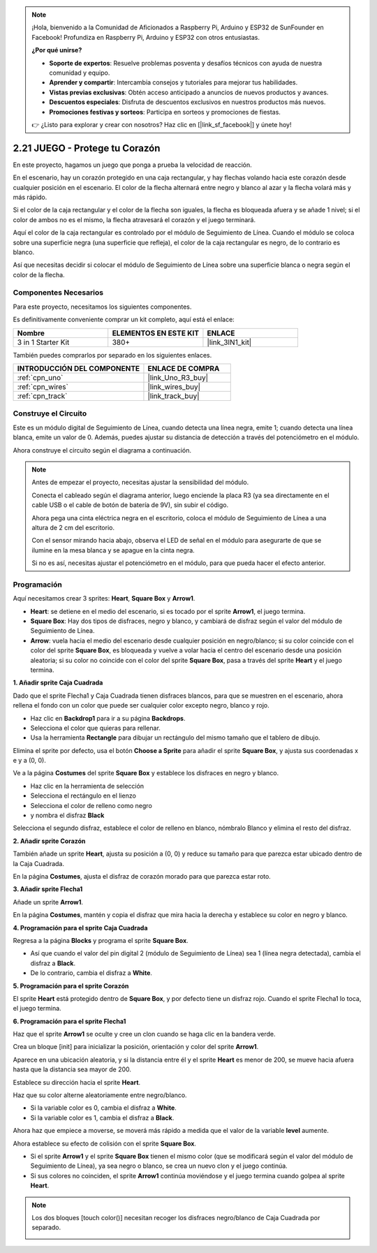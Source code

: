 .. note::

    ¡Hola, bienvenido a la Comunidad de Aficionados a Raspberry Pi, Arduino y ESP32 de SunFounder en Facebook! Profundiza en Raspberry Pi, Arduino y ESP32 con otros entusiastas.

    **¿Por qué unirse?**

    - **Soporte de expertos**: Resuelve problemas posventa y desafíos técnicos con ayuda de nuestra comunidad y equipo.
    - **Aprender y compartir**: Intercambia consejos y tutoriales para mejorar tus habilidades.
    - **Vistas previas exclusivas**: Obtén acceso anticipado a anuncios de nuevos productos y avances.
    - **Descuentos especiales**: Disfruta de descuentos exclusivos en nuestros productos más nuevos.
    - **Promociones festivas y sorteos**: Participa en sorteos y promociones de fiestas.

    👉 ¿Listo para explorar y crear con nosotros? Haz clic en [|link_sf_facebook|] y únete hoy!

.. _sh_protect_heart:

2.21 JUEGO - Protege tu Corazón
=====================================

En este proyecto, hagamos un juego que ponga a prueba la velocidad de reacción.

En el escenario, hay un corazón protegido en una caja rectangular, y hay flechas volando hacia este corazón desde cualquier posición en el escenario. El color de la flecha alternará entre negro y blanco al azar y la flecha volará más y más rápido.

Si el color de la caja rectangular y el color de la flecha son iguales, la flecha es bloqueada afuera y se añade 1 nivel; si el color de ambos no es el mismo, la flecha atravesará el corazón y el juego terminará.

Aquí el color de la caja rectangular es controlado por el módulo de Seguimiento de Línea. Cuando el módulo se coloca sobre una superficie negra (una superficie que refleja), el color de la caja rectangular es negro, de lo contrario es blanco.

Así que necesitas decidir si colocar el módulo de Seguimiento de Línea sobre una superficie blanca o negra según el color de la flecha.

.. image:: img/22_heart.png

Componentes Necesarios
------------------------

Para este proyecto, necesitamos los siguientes componentes.

Es definitivamente conveniente comprar un kit completo, aquí está el enlace:

.. list-table::
    :widths: 20 20 20
    :header-rows: 1

    *   - Nombre	
        - ELEMENTOS EN ESTE KIT
        - ENLACE
    *   - 3 in 1 Starter Kit
        - 380+
        - |link_3IN1_kit|

También puedes comprarlos por separado en los siguientes enlaces.

.. list-table::
    :widths: 30 20
    :header-rows: 1

    *   - INTRODUCCIÓN DEL COMPONENTE
        - ENLACE DE COMPRA

    *   - :ref:`cpn_uno`
        - |link_Uno_R3_buy|
    *   - :ref:`cpn_wires`
        - |link_wires_buy|
    *   - :ref:`cpn_track` 
        - |link_track_buy|


Construye el Circuito
-----------------------

Este es un módulo digital de Seguimiento de Línea, cuando detecta una línea negra, emite 1; cuando detecta una línea blanca, emite un valor de 0. Además, puedes ajustar su distancia de detección a través del potenciómetro en el módulo.

Ahora construye el circuito según el diagrama a continuación.

.. image:: img/circuit/linetrack_circuit.png

.. note::

    Antes de empezar el proyecto, necesitas ajustar la sensibilidad del módulo.

    Conecta el cableado según el diagrama anterior, luego enciende la placa R3 (ya sea directamente en el cable USB o el cable de botón de batería de 9V), sin subir el código.

    Ahora pega una cinta eléctrica negra en el escritorio, coloca el módulo de Seguimiento de Línea a una altura de 2 cm del escritorio.

    Con el sensor mirando hacia abajo, observa el LED de señal en el módulo para asegurarte de que se ilumine en la mesa blanca y se apague en la cinta negra.

    Si no es así, necesitas ajustar el potenciómetro en el módulo, para que pueda hacer el efecto anterior.

Programación
------------------

Aquí necesitamos crear 3 sprites: **Heart**, **Square Box** y **Arrow1**.

* **Heart**: se detiene en el medio del escenario, si es tocado por el sprite **Arrow1**, el juego termina.
* **Square Box**: Hay dos tipos de disfraces, negro y blanco, y cambiará de disfraz según el valor del módulo de Seguimiento de Línea.
* **Arrow**: vuela hacia el medio del escenario desde cualquier posición en negro/blanco; si su color coincide con el color del sprite **Square Box**, es bloqueada y vuelve a volar hacia el centro del escenario desde una posición aleatoria; si su color no coincide con el color del sprite **Square Box**, pasa a través del sprite **Heart** y el juego termina.

**1. Añadir sprite Caja Cuadrada**

Dado que el sprite Flecha1 y Caja Cuadrada tienen disfraces blancos, para que se muestren en el escenario, ahora rellena el fondo con un color que puede ser cualquier color excepto negro, blanco y rojo.

* Haz clic en **Backdrop1** para ir a su página **Backdrops**.
* Selecciona el color que quieras para rellenar.
* Usa la herramienta **Rectangle** para dibujar un rectángulo del mismo tamaño que el tablero de dibujo.

.. image:: img/22_heart0.png

Elimina el sprite por defecto, usa el botón **Choose a Sprite** para añadir el sprite **Square Box**, y ajusta sus coordenadas x e y a (0, 0).

.. image:: img/22_heart1.png

Ve a la página **Costumes** del sprite **Square Box** y establece los disfraces en negro y blanco.

* Haz clic en la herramienta de selección
* Selecciona el rectángulo en el lienzo
* Selecciona el color de relleno como negro
* y nombra el disfraz **Black**

.. image:: img/22_heart2.png

Selecciona el segundo disfraz, establece el color de relleno en blanco, nómbralo Blanco y elimina el resto del disfraz.

.. image:: img/22_heart3.png

**2. Añadir sprite Corazón**

También añade un sprite **Heart**, ajusta su posición a (0, 0) y reduce su tamaño para que parezca estar ubicado dentro de la Caja Cuadrada.

.. image:: img/22_heart5.png

En la página **Costumes**, ajusta el disfraz de corazón morado para que parezca estar roto.

.. image:: img/22_heart6.png

**3. Añadir sprite Flecha1**

Añade un sprite **Arrow1**.

.. image:: img/22_heart7.png

En la página **Costumes**, mantén y copia el disfraz que mira hacia la derecha y establece su color en negro y blanco.

.. image:: img/22_heart8.png

**4. Programación para el sprite Caja Cuadrada**

Regresa a la página **Blocks** y programa el sprite **Square Box**.

* Así que cuando el valor del pin digital 2 (módulo de Seguimiento de Línea) sea 1 (línea negra detectada), cambia el disfraz a **Black**.
* De lo contrario, cambia el disfraz a **White**.

.. image:: img/22_heart4.png


**5. Programación para el sprite Corazón**

El sprite **Heart** está protegido dentro de **Square Box**, y por defecto tiene un disfraz rojo. Cuando el sprite Flecha1 lo toca, el juego termina.

.. image:: img/22_heart9.png

**6. Programación para el sprite Flecha1**

Haz que el sprite **Arrow1** se oculte y cree un clon cuando se haga clic en la bandera verde.

.. image:: img/22_heart10.png

Crea un bloque [init] para inicializar la posición, orientación y color del sprite **Arrow1**.

Aparece en una ubicación aleatoria, y si la distancia entre él y el sprite **Heart** es menor de 200, se mueve hacia afuera hasta que la distancia sea mayor de 200.

.. image:: img/22_heart11.png

Establece su dirección hacia el sprite **Heart**.

.. image:: img/22_heart12.png

Haz que su color alterne aleatoriamente entre negro/blanco.

* Si la variable color es 0, cambia el disfraz a **White**.
* Si la variable color es 1, cambia el disfraz a **Black**.

.. image:: img/22_heart14.png

Ahora haz que empiece a moverse, se moverá más rápido a medida que el valor de la variable **level** aumente.

.. image:: img/22_heart13.png

Ahora establece su efecto de colisión con el sprite **Square Box**.

* Si el sprite **Arrow1** y el sprite **Square Box** tienen el mismo color (que se modificará según el valor del módulo de Seguimiento de Línea), ya sea negro o blanco, se crea un nuevo clon y el juego continúa.
* Si sus colores no coinciden, el sprite **Arrow1** continúa moviéndose y el juego termina cuando golpea al sprite **Heart**.

.. image:: img/22_heart15.png

.. note::
    Los dos bloques [touch color()] necesitan recoger los disfraces negro/blanco de Caja Cuadrada por separado.

    .. image:: img/22_heart16.png

